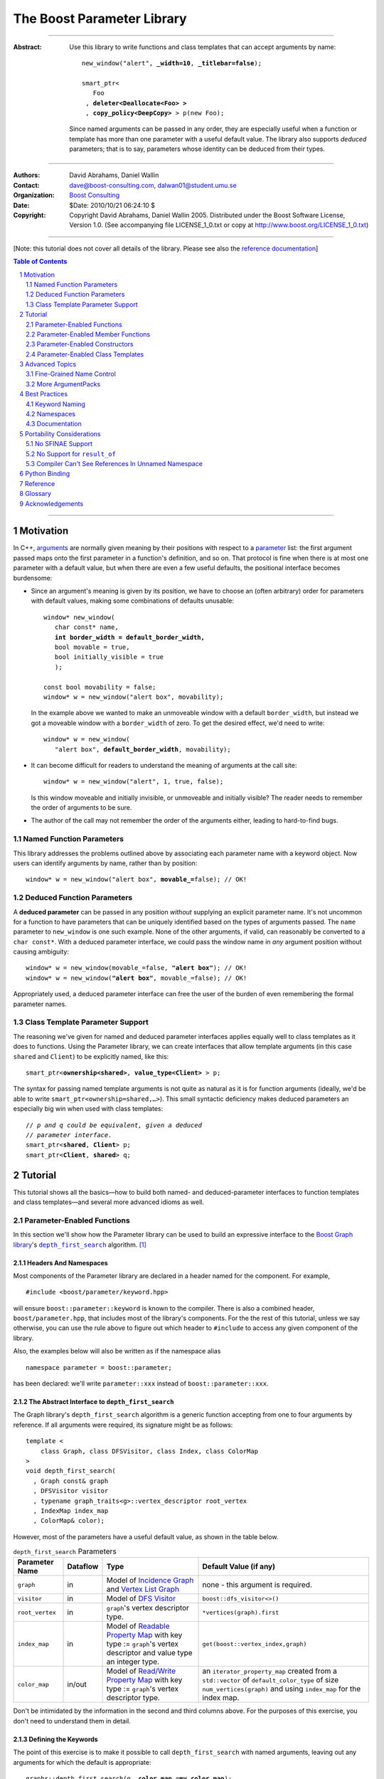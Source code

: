 +++++++++++++++++++++++++++++++++++++++++++++++++
 The Boost Parameter Library 
+++++++++++++++++++++++++++++++++++++++++++++++++

|(logo)|__

.. |(logo)| image:: ../../../../boost.png
   :alt: Boost

__ ../../../../index.htm

-------------------------------------

:Abstract: Use this library to write functions and class templates
  that can accept arguments by name:

  .. parsed-literal::

    new_window("alert", **_width=10**, **_titlebar=false**);

    smart_ptr<
       Foo 
     , **deleter<Deallocate<Foo> >**
     , **copy_policy<DeepCopy>** > p(new Foo);
    
  Since named arguments can be passed in any order, they are
  especially useful when a function or template has more than one
  parameter with a useful default value.  The library also supports
  *deduced* parameters; that is to say, parameters whose identity
  can be deduced from their types.

.. @jam_prefix.append('''
        project test : requirements <include>. <source>/boost//headers ;''')

.. @example.prepend('''
   #include <boost/parameter.hpp>
   
   namespace test
   {
     BOOST_PARAMETER_NAME(title)
     BOOST_PARAMETER_NAME(width)
     BOOST_PARAMETER_NAME(titlebar)
   
     BOOST_PARAMETER_FUNCTION(
        (int), new_window, tag, (required (title,*)(width,*)(titlebar,*)))
     {
        return 0;
     }
     
     BOOST_PARAMETER_TEMPLATE_KEYWORD(deleter)
     BOOST_PARAMETER_TEMPLATE_KEYWORD(copy_policy)

     template <class T> struct Deallocate {};
     struct DeepCopy {};

     namespace parameter = boost::parameter;
     
     struct Foo {};
     template <class T, class A0, class A1>
     struct smart_ptr
     {
         smart_ptr(Foo*);
     };
   }
   using namespace test;
   int x = ''');

.. @test('compile')


-------------------------------------

:Authors:       David Abrahams, Daniel Wallin
:Contact:       dave@boost-consulting.com, dalwan01@student.umu.se
:Organization:  `Boost Consulting`_
:Date:          $Date: 2010/10/21 06:24:10 $

:Copyright:     Copyright David Abrahams, Daniel Wallin 2005. 
                Distributed under the Boost Software License,
                Version 1.0. (See accompanying file LICENSE_1_0.txt
                or copy at http://www.boost.org/LICENSE_1_0.txt)

.. _`Boost Consulting`: http://www.boost-consulting.com

.. _concepts: http://www.boost.org/more/generic_programming.html#concept

-------------------------------------

[Note: this tutorial does not cover all details of the library.  Please see also the `reference documentation`__\ ]

__ reference.html

.. contents:: **Table of Contents**
   :depth: 2

.. role:: concept
   :class: concept

.. role:: vellipsis
   :class: vellipsis

.. section-numbering::

-------------------------------------

============
 Motivation
============

In C++, arguments_ are normally given meaning by their positions
with respect to a parameter_ list: the first argument passed maps
onto the first parameter in a function's definition, and so on.
That protocol is fine when there is at most one parameter with a
default value, but when there are even a few useful defaults, the
positional interface becomes burdensome:

* .. compound::

    Since an argument's meaning is given by its position, we have to
    choose an (often arbitrary) order for parameters with default
    values, making some combinations of defaults unusable:

    .. parsed-literal::

      window* new_window(
         char const* name, 
         **int border_width = default_border_width,**
         bool movable = true,
         bool initially_visible = true
         );

      const bool movability = false;
      window* w = new_window("alert box", movability);

    In the example above we wanted to make an unmoveable window
    with a default ``border_width``, but instead we got a moveable
    window with a ``border_width`` of zero.  To get the desired
    effect, we'd need to write:

    .. parsed-literal::

       window* w = new_window(
          "alert box", **default_border_width**, movability);

* .. compound::

    It can become difficult for readers to understand the meaning of
    arguments at the call site::

      window* w = new_window("alert", 1, true, false);

    Is this window moveable and initially invisible, or unmoveable
    and initially visible?  The reader needs to remember the order
    of arguments to be sure.  

* The author of the call may not remember the order of the
  arguments either, leading to hard-to-find bugs.

.. @ignore(3)

-------------------------
Named Function Parameters
-------------------------

.. compound::

  This library addresses the problems outlined above by associating
  each parameter name with a keyword object.  Now users can identify
  arguments by name, rather than by position:

  .. parsed-literal::

    window* w = new_window("alert box", **movable_=**\ false); // OK!

.. @ignore()

---------------------------
Deduced Function Parameters
---------------------------

.. compound::

  A **deduced parameter** can be passed in any position *without*
  supplying an explicit parameter name.  It's not uncommon for a
  function to have parameters that can be uniquely identified based
  on the types of arguments passed.  The ``name`` parameter to
  ``new_window`` is one such example.  None of the other arguments,
  if valid, can reasonably be converted to a ``char const*``.  With
  a deduced parameter interface, we could pass the window name in
  *any* argument position without causing ambiguity:

  .. parsed-literal::

    window* w = new_window(movable_=false, **"alert box"**); // OK!
    window* w = new_window(**"alert box"**, movable_=false); // OK!

  Appropriately used, a deduced parameter interface can free the
  user of the burden of even remembering the formal parameter
  names.

.. @ignore()

--------------------------------
Class Template Parameter Support
--------------------------------

.. compound::

  The reasoning we've given for named and deduced parameter
  interfaces applies equally well to class templates as it does to
  functions.  Using the Parameter library, we can create interfaces
  that allow template arguments (in this case ``shared`` and
  ``Client``) to be explicitly named, like this:

  .. parsed-literal::

    smart_ptr<**ownership<shared>**, **value_type<Client>** > p;

  The syntax for passing named template arguments is not quite as
  natural as it is for function arguments (ideally, we'd be able to
  write ``smart_ptr<ownership=shared,…>``).  This small syntactic
  deficiency makes deduced parameters an especially big win when
  used with class templates:

  .. parsed-literal::

    // *p and q could be equivalent, given a deduced*
    // *parameter interface.*
    smart_ptr<**shared**, **Client**> p;
    smart_ptr<**Client**, **shared**> q;

.. @ignore(2)

==========
 Tutorial
==========

This tutorial shows all the basics—how to build both named- and deduced-parameter
interfaces to function templates and class templates—and several
more advanced idioms as well.

---------------------------
Parameter-Enabled Functions
---------------------------

In this section we'll show how the Parameter library can be used to
build an expressive interface to the `Boost Graph library`__\ 's
|dfs|_ algorithm. [#old_interface]_ 

.. Revisit this

  After laying some groundwork
  and describing the algorithm's abstract interface, we'll show you
  how to build a basic implementation with keyword support.  Then
  we'll add support for default arguments and we'll gradually refine the
  implementation with syntax improvements.  Finally we'll show how to
  streamline the implementation of named parameter interfaces,
  improve their participation in overload resolution, and optimize
  their runtime efficiency.

__ ../../../graph/index.html

.. _dfs: ../../../graph/doc/depth_first_search.html

.. |dfs| replace:: ``depth_first_search``


Headers And Namespaces
======================

Most components of the Parameter library are declared in a
header named for the component.  For example, ::

  #include <boost/parameter/keyword.hpp>

will ensure ``boost::parameter::keyword`` is known to the
compiler.  There is also a combined header,
``boost/parameter.hpp``, that includes most of the library's
components.  For the the rest of this tutorial, unless we say
otherwise, you can use the rule above to figure out which header
to ``#include`` to access any given component of the library.

.. @example.append('''
   using boost::parameter::keyword;
   ''')

.. @test('compile')

Also, the examples below will also be written as if the
namespace alias ::

  namespace parameter = boost::parameter;

.. @ignore()

has been declared: we'll write ``parameter::xxx`` instead of
``boost::parameter::xxx``.

The Abstract Interface to |dfs|
===============================

The Graph library's |dfs| algorithm is a generic function accepting
from one to four arguments by reference.  If all arguments were
required, its signature might be as follows::

   template <
       class Graph, class DFSVisitor, class Index, class ColorMap
   >
   void depth_first_search(
     , Graph const& graph 
     , DFSVisitor visitor
     , typename graph_traits<g>::vertex_descriptor root_vertex
     , IndexMap index_map
     , ColorMap& color);

.. @ignore()

However, most of the parameters have a useful default value, as
shown in the table below.

.. _`parameter table`: 
.. _`default expressions`: 

.. table:: ``depth_first_search`` Parameters

  +----------------+----------+---------------------------------+----------------------------------+
  | Parameter Name | Dataflow | Type                            | Default Value (if any)           |
  +================+==========+=================================+==================================+
  |``graph``       | in       |Model of |IncidenceGraph|_ and   |none - this argument is required. |
  |                |          ||VertexListGraph|_               |                                  |
  |                |          |                                 |                                  |
  +----------------+----------+---------------------------------+----------------------------------+
  |``visitor``     | in       |Model of |DFSVisitor|_           |``boost::dfs_visitor<>()``        |
  +----------------+----------+---------------------------------+----------------------------------+
  |``root_vertex`` | in       |``graph``'s vertex descriptor    |``*vertices(graph).first``        |
  |                |          |type.                            |                                  |
  +----------------+----------+---------------------------------+----------------------------------+
  |``index_map``   | in       |Model of |ReadablePropertyMap|_  |``get(boost::vertex_index,graph)``|
  |                |          |with key type := ``graph``'s     |                                  |
  |                |          |vertex descriptor and value type |                                  |
  |                |          |an integer type.                 |                                  |
  +----------------+----------+---------------------------------+----------------------------------+
  |``color_map``   | in/out   |Model of |ReadWritePropertyMap|_ |an ``iterator_property_map``      |
  |                |          |with key type := ``graph``'s     |created from a ``std::vector`` of |
  |                |          |vertex descriptor type.          |``default_color_type`` of size    |
  |                |          |                                 |``num_vertices(graph)`` and using |
  |                |          |                                 |``index_map`` for the index map.  |
  +----------------+----------+---------------------------------+----------------------------------+

.. |IncidenceGraph| replace:: :concept:`Incidence Graph`
.. |VertexListGraph| replace:: :concept:`Vertex List Graph`
.. |DFSVisitor| replace:: :concept:`DFS Visitor`
.. |ReadablePropertyMap| replace:: :concept:`Readable Property Map`
.. |ReadWritePropertyMap| replace:: :concept:`Read/Write Property Map`

.. _`IncidenceGraph`: ../../../graph/doc/IncidenceGraph.html
.. _`VertexListGraph`: ../../../graph/doc/VertexListGraph.html
.. _`DFSVisitor`: ../../../graph/doc/DFSVisitor.html
.. _`ReadWritePropertyMap`: ../../../property_map/doc/ReadWritePropertyMap.html
.. _`ReadablePropertyMap`: ../../../property_map/doc/ReadablePropertyMap.html

Don't be intimidated by the information in the second and third
columns above.  For the purposes of this exercise, you don't need
to understand them in detail.

Defining the Keywords
=====================

The point of this exercise is to make it possible to call
``depth_first_search`` with named arguments, leaving out any
arguments for which the default is appropriate:

.. parsed-literal::

  graphs::depth_first_search(g, **color_map_=my_color_map**);

.. @ignore()

To make that syntax legal, there needs to be an object called
“\ ``color_map_``\ ” whose assignment operator can accept a
``my_color_map`` argument.  In this step we'll create one such
**keyword object** for each parameter.  Each keyword object will be
identified by a unique **keyword tag type**.  

.. Revisit this

  We're going to define our interface in namespace ``graphs``.  Since
  users need access to the keyword objects, but not the tag types,
  we'll define the keyword objects so they're accessible through
  ``graphs``, and we'll hide the tag types away in a nested
  namespace, ``graphs::tag``.  The library provides a convenient
  macro for that purpose.

We're going to define our interface in namespace ``graphs``.  The
library provides a convenient macro for defining keyword objects::

  #include <boost/parameter/name.hpp>

  namespace graphs
  {
    BOOST_PARAMETER_NAME(graph)    // Note: no semicolon
    BOOST_PARAMETER_NAME(visitor)
    BOOST_PARAMETER_NAME(root_vertex)
    BOOST_PARAMETER_NAME(index_map)
    BOOST_PARAMETER_NAME(color_map)
  }

.. @test('compile')

The declaration of the ``graph`` keyword you see here is
equivalent to::

  namespace graphs 
  {
    namespace tag { struct graph; } // keyword tag type

    namespace // unnamed
    {
      // A reference to the keyword object
      boost::parameter::keyword<tag::graph>& _graph
      = boost::parameter::keyword<tag::graph>::get();
    }
  }

.. @example.prepend('#include <boost/parameter/keyword.hpp>')
.. @test('compile')

It defines a *keyword tag type* named ``tag::graph`` and a *keyword
object* reference named ``_graph``.

This “fancy dance” involving an unnamed namespace and references
is all done to avoid violating the One Definition Rule (ODR)
[#odr]_ when the named parameter interface is used by function
templates that are instantiated in multiple translation
units (MSVC6.x users see `this note`__).

__ `Compiler Can't See References In Unnamed Namespace`_

Writing the Function
====================

Now that we have our keywords defined, the function template
definition follows a simple pattern using the
``BOOST_PARAMETER_FUNCTION`` macro::

  #include <boost/parameter/preprocessor.hpp>

  namespace graphs
  {
    BOOST_PARAMETER_FUNCTION(
        (void),                // 1. parenthesized return type
        depth_first_search,    // 2. name of the function template

        tag,                   // 3. namespace of tag types

        (required (graph, *) ) // 4. one required parameter, and

        (optional              //    four optional parameters, with defaults
          (visitor,           *, boost::dfs_visitor<>()) 
          (root_vertex,       *, *vertices(graph).first) 
          (index_map,         *, get(boost::vertex_index,graph)) 
          (in_out(color_map), *, 
            default_color_map(num_vertices(graph), index_map) ) 
        )
    )
    {
        // ... body of function goes here...
        // use graph, visitor, index_map, and color_map
    }
  }

.. @example.prepend('''
   #include <boost/parameter/name.hpp>

   BOOST_PARAMETER_NAME(graph)
   BOOST_PARAMETER_NAME(visitor)
   BOOST_PARAMETER_NAME(root_vertex)
   BOOST_PARAMETER_NAME(index_map)
   BOOST_PARAMETER_NAME(color_map)

   namespace boost {

   template <class T = int>
   struct dfs_visitor
   {};

   int vertex_index = 0;

   }''')

.. @test('compile')

The arguments to ``BOOST_PARAMETER_FUNCTION`` are:

1. The return type of the resulting function template.  Parentheses
   around the return type prevent any commas it might contain from
   confusing the preprocessor, and are always required.

2. The name of the resulting function template.

3. The name of a namespace where we can find tag types whose names
   match the function's parameter names.

4. The function signature.  

Function Signatures
===================

Function signatures are described as one or two adjacent
parenthesized terms (a Boost.Preprocessor_ sequence_) describing
the function's parameters in the order in which they'd be expected
if passed positionally.  Any required parameters must come first,
but the ``(required … )`` clause can be omitted when all the
parameters are optional.

.. _Boost.Preprocessor: ../../../preprocessor/index.html

Required Parameters
-------------------

.. compound::

  Required parameters are given first—nested in a ``(required … )``
  clause—as a series of two-element tuples describing each parameter
  name and any requirements on the argument type.  In this case there
  is only a single required parameter, so there's just a single
  tuple:

  .. parsed-literal::

     (required **(graph, \*)** )

  Since ``depth_first_search`` doesn't require any particular type
  for its ``graph`` parameter, we use an asterix to indicate that
  any type is allowed.  Required parameters must always precede any
  optional parameters in a signature, but if there are *no*
  required parameters, the ``(required … )`` clause can be omitted
  entirely.

.. @example.prepend('''
   #include <boost/parameter.hpp>

   BOOST_PARAMETER_NAME(graph)

   BOOST_PARAMETER_FUNCTION((void), f, tag,
   ''')

.. @example.append(') {}')
.. @test('compile')

Optional Parameters
-------------------

.. compound::

  Optional parameters—nested in an ``(optional … )`` clause—are given
  as a series of adjacent *three*\ -element tuples describing the
  parameter name, any requirements on the argument type, *and* and an
  expression representing the parameter's default value:

  .. parsed-literal::

    (optional **\
        (visitor,           \*, boost::dfs_visitor<>()) 
        (root_vertex,       \*, \*vertices(graph).first) 
        (index_map,         \*, get(boost::vertex_index,graph)) 
        (in_out(color_map), \*, 
          default_color_map(num_vertices(graph), index_map) )**
    )

.. @example.prepend('''
   #include <boost/parameter.hpp>

   namespace boost
   {
     int vertex_index = 0;

     template <class T = int>
     struct dfs_visitor
     {};
   }

   BOOST_PARAMETER_NAME(graph)
   BOOST_PARAMETER_NAME(visitor)
   BOOST_PARAMETER_NAME(root_vertex)
   BOOST_PARAMETER_NAME(index_map)
   BOOST_PARAMETER_NAME(color_map)

   BOOST_PARAMETER_FUNCTION((void), f, tag,
     (required (graph, *))
   ''')

.. @example.append(') {}')
.. @test('compile')

Handling “Out” Parameters
-------------------------

.. compound::

  Within the function body, a parameter name such as ``visitor`` is
  a *C++ reference*, bound either to an actual argument passed by
  the caller or to the result of evaluating a default expression.
  In most cases, parameter types are of the form ``T const&`` for
  some ``T``.  Parameters whose values are expected to be modified,
  however, must be passed by reference to *non*\ -``const``.  To
  indicate that ``color_map`` is both read and written, we wrap
  its name in ``in_out(…)``:

  .. parsed-literal::

    (optional
        (visitor,            \*, boost::dfs_visitor<>()) 
        (root_vertex,        \*, \*vertices(graph).first) 
        (index_map,          \*, get(boost::vertex_index,graph)) 
        (**in_out(color_map)**, \*, 
          default_color_map(num_vertices(graph), index_map) )
    )

.. @example.prepend('''
   #include <boost/parameter.hpp>

   namespace boost
   {
     int vertex_index = 0;

     template <class T = int>
     struct dfs_visitor
     {};
   }

   BOOST_PARAMETER_NAME(graph)

   BOOST_PARAMETER_NAME(visitor)
   BOOST_PARAMETER_NAME(root_vertex)
   BOOST_PARAMETER_NAME(index_map)
   BOOST_PARAMETER_NAME(color_map)

   BOOST_PARAMETER_FUNCTION((void), f, tag,
     (required (graph, *))
   ''')

.. @example.append(') {}')
.. @test('compile')

If ``color_map`` were strictly going to be modified but not examined,
we could have written ``out(color_map)``.  There is no functional
difference between ``out`` and ``in_out``; the library provides
both so you can make your interfaces more self-documenting.

Positional Arguments
--------------------

When arguments are passed positionally (without the use of
keywords), they will be mapped onto parameters in the order the
parameters are given in the signature, so for example in this
call ::

  graphs::depth_first_search(x, y);

.. @ignore()

``x`` will always be interpreted as a graph and ``y`` will always
be interpreted as a visitor.

.. _sequence: http://boost-consulting.com/mplbook/preprocessor.html#sequences

Default Expression Evaluation
-----------------------------

.. compound::

  Note that in our example, the value of the graph parameter is
  used in the default expressions for ``root_vertex``,
  ``index_map`` and ``color_map``.  

  .. parsed-literal::

        (required (**graph**, \*) )
        (optional
          (visitor,           \*, boost::dfs_visitor<>()) 
          (root_vertex,       \*, \*vertices(**graph**).first) 
          (index_map,         \*, get(boost::vertex_index,\ **graph**)) 
          (in_out(color_map), \*, 
            default_color_map(num_vertices(**graph**), index_map) ) 
        )

  .. @ignore()

  A default expression is evaluated in the context of all preceding
  parameters, so you can use any of their values by name.

.. compound::

  A default expression is never evaluated—or even instantiated—if
  an actual argument is passed for that parameter.  We can actually
  demonstrate that with our code so far by replacing the body of
  ``depth_first_search`` with something that prints the arguments:

  .. parsed-literal::

    #include <boost/graph/depth_first_search.hpp> // for dfs_visitor

    BOOST_PARAMETER_FUNCTION(
        (void), depth_first_search, tag
        *…signature goes here…*
    )
    {
       std::cout << "graph=" << graph << std::endl;
       std::cout << "visitor=" << visitor << std::endl;
       std::cout << "root_vertex=" << root_vertex << std::endl;
       std::cout << "index_map=" << index_map << std::endl;
       std::cout << "color_map=" << color_map << std::endl;
    }

    int main()
    {
        depth_first_search(1, 2, 3, 4, 5);

        depth_first_search(
            "1", '2', _color_map = '5',
            _index_map = "4", _root_vertex = "3");
    }

  Despite the fact that default expressions such as
  ``vertices(graph).first`` are ill-formed for the given ``graph``
  arguments, both calls will compile, and each one will print
  exactly the same thing.

.. @example.prepend('''
   #include <boost/parameter.hpp>
   #include <iostream>

   BOOST_PARAMETER_NAME(graph)
   BOOST_PARAMETER_NAME(visitor)
   BOOST_PARAMETER_NAME(root_vertex)
   BOOST_PARAMETER_NAME(index_map)
   BOOST_PARAMETER_NAME(color_map)''')

.. @example.replace_emphasis('''
   , (required 
       (graph, *)
       (visitor, *)
       (root_vertex, *)
       (index_map, *)
       (color_map, *)
     )
   ''')
.. @test('compile')

Signature Matching and Overloading
----------------------------------

In fact, the function signature is so general that any call to
``depth_first_search`` with fewer than five arguments will match
our function, provided we pass *something* for the required
``graph`` parameter.  That might not seem to be a problem at first;
after all, if the arguments don't match the requirements imposed by
the implementation of ``depth_first_search``, a compilation error
will occur later, when its body is instantiated.

There are at least three problems with very general function
signatures.  

1. By the time our ``depth_first_search`` is instantiated, it has
   been selected as the best matching overload.  Some other
   ``depth_first_search`` overload might've worked had it been
   chosen instead.  By the time we see a compilation error, there's
   no chance to change that decision.

2. Even if there are no overloads, error messages generated at
   instantiation time usually expose users to confusing
   implementation details.  For example, users might see references
   to names generated by ``BOOST_PARAMETER_FUNCTION`` such as
   ``graphs::detail::depth_first_search_with_named_params`` (or
   worse—think of the kinds of errors you get from your STL
   implementation when you make a mistake). [#ConceptCpp]_

3. The problems with exposing such permissive function template
   signatures have been the subject of much discussion, especially
   in the presence of `unqualified calls`__.  If all we want is to
   avoid unintentional argument-dependent lookup (ADL), we can
   isolate ``depth_first_search`` in a namespace containing no
   types [#using]_, but suppose we *want* it to found via ADL?

__ http://anubis.dkuug.dk/jtc1/sc22/wg21/docs/lwg-defects.html#225

It's usually a good idea to prevent functions from being considered
for overload resolution when the passed argument types aren't
appropriate.  The library already does this when the required
``graph`` parameter is not supplied, but we're not likely to see a
depth first search that doesn't take a graph to operate on.
Suppose, instead, that we found a different depth first search
algorithm that could work on graphs that don't model
|IncidenceGraph|_?  If we just added a simple overload,
it would be ambiguous::

  // new overload
  BOOST_PARAMETER_FUNCTION(
      (void), depth_first_search, (tag), (required (graph,*))( … ))
  {
      // new algorithm implementation
  }

  …

  // ambiguous!
  depth_first_search(boost::adjacency_list<>(), 2, "hello");

.. @ignore()

Adding Type Requirements
........................

We really don't want the compiler to consider the original version
of ``depth_first_search`` because the ``root_vertex`` argument,
``"hello"``, doesn't meet the requirement__ that it match the
``graph`` parameter's vertex descriptor type.  Instead, this call
should just invoke our new overload.  To take the original
``depth_first_search`` overload out of contention, we need to tell
the library about this requirement by replacing the ``*`` element
of the signature with the required type, in parentheses:

__ `parameter table`_

.. parsed-literal::

  (root_vertex,       
       **(typename boost::graph_traits<graph_type>::vertex_descriptor)**,
       \*vertices(graph).first) 

.. @ignore()

Now the original ``depth_first_search`` will only be called when
the ``root_vertex`` argument can be converted to the graph's vertex
descriptor type, and our example that *was* ambiguous will smoothly
call the new overload.

.. Note:: The *type* of the ``graph`` argument is available in the
   signature—and in the function body—as ``graph_type``.  In
   general, to access the type of any parameter *foo*, write *foo*\
   ``_type``.


Predicate Requirements
......................

The requirements on other arguments are a bit more interesting than
those on ``root_vertex``; they can't be described in terms of simple
type matching.  Instead, they must be described in terms of `MPL
Metafunctions`__.  There's no space to give a complete description
of metafunctions or of graph library details here, but we'll show
you the complete signature with maximal checking, just to give you
a feel for how it's done.  Each predicate metafunction is enclosed
in parentheses *and preceded by an asterix*, as follows:

.. parsed-literal::

    BOOST_PARAMETER_FUNCTION(
        (void), depth_first_search, graphs

      , (required 
          (graph 
           , **\ \*(boost::mpl::and_<
                   boost::is_convertible<
                       boost::graph_traits<_>::traversal_category
                     , boost::incidence_graph_tag
                   >
                 , boost::is_convertible<
                       boost::graph_traits<_>::traversal_category
                     , boost::vertex_list_graph_tag
                   >
               >)** ))

        (optional
          (visitor, \*, boost::dfs_visitor<>()) // not checkable

          (root_vertex
            , (typename boost::graph_traits<graphs::graph::_>::vertex_descriptor)
            , \*vertices(graph).first)
 
          (index_map
            , **\ \*(boost::mpl::and_<
                  boost::is_integral<
                      boost::property_traits<_>::value_type
                  >
                , boost::is_same<
                      typename boost::graph_traits<graphs::graph::_>::vertex_descriptor
                    , boost::property_traits<_>::key_type
                  >
              >)**
            , get(boost::vertex_index,graph))
 
          (in_out(color_map)
            , **\ \*(boost::is_same<
                  typename boost::graph_traits<graphs::graph::_>::vertex_descriptor
                , boost::property_traits<_>::key_type
              >)**
           , default_color_map(num_vertices(graph), index_map) ) 
        )
    )

.. @example.prepend('''
   #include <boost/parameter.hpp>

   BOOST_PARAMETER_NAME((_graph, graphs) graph) 
   BOOST_PARAMETER_NAME((_visitor, graphs) visitor) 
   BOOST_PARAMETER_NAME((_root_vertex, graphs) root_vertex) 
   BOOST_PARAMETER_NAME((_index_map, graphs) index_map) 
   BOOST_PARAMETER_NAME((_color_map, graphs) color_map)

   using boost::mpl::_;

   namespace boost
   {
     struct incidence_graph_tag {};
     struct vertex_list_graph_tag {};

     int vertex_index = 0;

     template <class T>
     struct graph_traits
     {
         typedef int traversal_category;
         typedef int vertex_descriptor;
     };

     template <class T>
     struct property_traits
     {
         typedef int value_type;
         typedef int key_type;
     };

     template <class T = int>
     struct dfs_visitor 
     {};
   }''')

.. @example.append('''
   {}''')

.. @test('compile')

__ ../../../mpl/doc/refmanual/metafunction.html

We acknowledge that this signature is pretty hairy looking.
Fortunately, it usually isn't necessary to so completely encode the
type requirements on arguments to generic functions.  However, it
is usally worth the effort to do so: your code will be more
self-documenting and will often provide a better user experience.
You'll also have an easier transition to an upcoming C++ standard
with `language support for concepts`__.

__ `ConceptC++`_

Deduced Parameters
------------------

To illustrate deduced parameter support we'll have to leave behind
our example from the Graph library.  Instead, consider the example
of the |def|_ function from Boost.Python_.  Its signature is
roughly as follows::

  template <
    class Function, Class KeywordExpression, class CallPolicies
  >
  void def(
      // Required parameters
      char const* name, Function func

      // Optional, deduced parameters
    , char const* docstring = ""
    , KeywordExpression keywords = no_keywords()
    , CallPolicies policies = default_call_policies()
  );

.. @ignore()

Try not to be too distracted by the use of the term “keywords” in
this example: although it means something analogous in Boost.Python
to what it means in the Parameter library, for the purposes of this
exercise you can think of it as being completely different.

When calling ``def``, only two arguments are required.  The
association between any additional arguments and their parameters
can be determined by the types of the arguments actually passed, so
the caller is neither required to remember argument positions or
explicitly specify parameter names for those arguments.  To
generate this interface using ``BOOST_PARAMETER_FUNCTION``, we need
only enclose the deduced parameters in a ``(deduced …)`` clause, as
follows: 

.. parsed-literal::

  namespace mpl = boost::mpl;

  BOOST_PARAMETER_FUNCTION(
      (void), def, tag,

      (required (name,(char const\*)) (func,\*) )   // nondeduced

      **(deduced** 
        (optional 
          (docstring, (char const\*), "")

          (keywords
             , \*(is_keyword_expression<mpl::_>) // see [#is_keyword_expression]_
             , no_keywords())

          (policies
             , \*(mpl::not_<
                   mpl::or_<
                       boost::is_convertible<mpl::_, char const\*>
                     , is_keyword_expression<mpl::_> // see [#is_keyword_expression]_
                   >
               >)
             , default_call_policies()
           )
         )
       **)**
   )
   {
      *…*
   }

.. @example.replace_emphasis('')

.. @example.prepend('''
   #include <boost/parameter.hpp>

   BOOST_PARAMETER_NAME(name)
   BOOST_PARAMETER_NAME(func)
   BOOST_PARAMETER_NAME(docstring)
   BOOST_PARAMETER_NAME(keywords)
   BOOST_PARAMETER_NAME(policies)

   struct default_call_policies
   {};

   struct no_keywords
   {};

   struct keywords
   {};

   template <class T>
   struct is_keyword_expression
     : boost::mpl::false_
   {};

   template <>
   struct is_keyword_expression<keywords>
     : boost::mpl::true_
   {};

   default_call_policies some_policies;

   void f()
   {}

   ''')

.. Admonition:: Syntax Note

  A ``(deduced …)`` clause always contains a ``(required …)``
  and/or an ``(optional …)`` subclause, and must follow any
  ``(required …)`` or ``(optional …)`` clauses indicating
  nondeduced parameters at the outer level.

With the declaration above, the following two calls are equivalent:

.. parsed-literal::

  def("f", &f, **some_policies**, **"Documentation for f"**);
  def("f", &f, **"Documentation for f"**, **some_policies**);

.. @example.prepend('''
   int main()
   {''')

If the user wants to pass a ``policies`` argument that was also,
for some reason, convertible to ``char const*``, she can always
specify the parameter name explicitly, as follows:

.. parsed-literal::

  def(
      "f", &f
     , **_policies = some_policies**, "Documentation for f");

.. @example.append('}')
.. @test('compile', howmany='all')

.. _Boost.Python: ../../../python/doc/index.html
.. |def| replace:: ``def``
.. _def: ../../../python/doc/v2/def.html

----------------------------------
Parameter-Enabled Member Functions
----------------------------------


The ``BOOST_PARAMETER_MEMBER_FUNCTION`` and
``BOOST_PARAMETER_CONST_MEMBER_FUNCTION`` macros accept exactly the
same arguments as ``BOOST_PARAMETER_FUNCTION``, but are designed to
be used within the body of a class::

  BOOST_PARAMETER_NAME(arg1)
  BOOST_PARAMETER_NAME(arg2)

  struct callable2
  {
      BOOST_PARAMETER_CONST_MEMBER_FUNCTION(
          (void), operator(), tag, (required (arg1,(int))(arg2,(int))))
      {
          std::cout << arg1 << ", " << arg2 << std::endl;
      }
  };

.. @example.prepend('''
   #include <boost/parameter.hpp>
   #include <iostream>''')

.. @test('compile')

These macros don't directly allow a function's interface to be
separated from its implementation, but you can always forward
arguments on to a separate implementation function::

  struct callable2
  {
      BOOST_PARAMETER_CONST_MEMBER_FUNCTION(
          (void), operator(), tag, (required (arg1,(int))(arg2,(int))))
      {
          call_impl(arg1,arg2);
      }
   private:
      void call_impl(int, int); // implemented elsewhere.
  };

.. @example.prepend('''
   #include <boost/parameter.hpp>

   BOOST_PARAMETER_NAME(arg1)
   BOOST_PARAMETER_NAME(arg2)''')

.. @test('compile')

------------------------------
Parameter-Enabled Constructors
------------------------------

The lack of a “delegating constructor”
feature in C++
(http://www.open-std.org/jtc1/sc22/wg21/docs/papers/2006/n1986.pdf)
limits somewhat the quality of interface this library can provide
for defining parameter-enabled constructors.  The usual workaround
for a lack of constructor delegation applies: one must factor the
common logic into a base class.  

Let's build a parameter-enabled constructor that simply prints its
arguments.  The first step is to write a base class whose
constructor accepts a single argument known as an |ArgumentPack|_:
a bundle of references to the actual arguments, tagged with their
keywords.  The values of the actual arguments are extracted from
the |ArgumentPack| by *indexing* it with keyword objects::

  BOOST_PARAMETER_NAME(name)
  BOOST_PARAMETER_NAME(index)

  struct myclass_impl
  {
      template <class ArgumentPack>
      myclass_impl(ArgumentPack const& args)
      {
          std::cout << "name = " << args[_name] 
                    << "; index = " << args[_index | 42] 
                    << std::endl;
      }
  };

.. @example.prepend('''
   #include <boost/parameter.hpp>
   #include <iostream>''')

Note that the bitwise or (“\ ``|``\ ”) operator has a special
meaning when applied to keyword objects that are passed to an
|ArgumentPack|\ 's indexing operator: it is used to indicate a
default value.  In this case if there is no ``index`` parameter in
the |ArgumentPack|, ``42`` will be used instead.

Now we are ready to write the parameter-enabled constructor
interface::

  struct myclass : myclass_impl
  {
      BOOST_PARAMETER_CONSTRUCTOR(
          myclass, (myclass_impl), tag
        , (required (name,*)) (optional (index,*))) // no semicolon
  };

Since we have supplied a default value for ``index`` but not for
``name``, only ``name`` is required.  We can exercise our new
interface as follows::

  myclass x("bob", 3);                     // positional
  myclass y(_index = 12, _name = "sally"); // named
  myclass z("june");                       // positional/defaulted

.. @example.wrap('int main() {', '}')
.. @test('run', howmany='all')

For more on |ArgumentPack| manipulation, see the `Advanced Topics`_
section.

---------------------------------
Parameter-Enabled Class Templates
---------------------------------

In this section we'll use Boost.Parameter to build Boost.Python_\
's `class_`_ template, whose “signature” is:

.. parsed-literal::

  template class<
      ValueType, BaseList = bases<>
    , HeldType = ValueType, Copyable = void
  >
  class class\_;

.. @ignore()

Only the first argument, ``ValueType``, is required.

.. _class_: http://www.boost.org/libs/python/doc/v2/class.html#class_-spec

Named Template Parameters
=========================

First, we'll build an interface that allows users to pass arguments
positionally or by name:

.. parsed-literal::

  struct B { virtual ~B() = 0; };
  struct D : B { ~D(); };

  class_<
       **class_type<B>**, **copyable<boost::noncopyable>** 
  > …;

  class_<
      **D**, **held_type<std::auto_ptr<D> >**, **base_list<bases<B> >**
  > …;

.. @ignore()

Template Keywords
-----------------

The first step is to define keywords for each template parameter::

  namespace boost { namespace python {

  BOOST_PARAMETER_TEMPLATE_KEYWORD(class_type)
  BOOST_PARAMETER_TEMPLATE_KEYWORD(base_list)
  BOOST_PARAMETER_TEMPLATE_KEYWORD(held_type)
  BOOST_PARAMETER_TEMPLATE_KEYWORD(copyable)

  }}

.. @example.prepend('#include <boost/parameter.hpp>')
.. @test('compile')

The declaration of the ``class_type`` keyword you see here is
equivalent to::

  namespace boost { namespace python {

  namespace tag { struct class_type; } // keyword tag type
  template <class T>
  struct class_type
    : parameter::template_keyword<tag::class_type,T>
  {};

  }}

.. @example.prepend('#include <boost/parameter.hpp>')
.. @test('compile')

It defines a keyword tag type named ``tag::class_type`` and a
*parameter passing template* named ``class_type``.

Class Template Skeleton
-----------------------

The next step is to define the skeleton of our class template,
which has three optional parameters.  Because the user may pass
arguments in any order, we don't know the actual identities of
these parameters, so it would be premature to use descriptive names
or write out the actual default values for any of them.  Instead,
we'll give them generic names and use the special type
``boost::parameter::void_`` as a default:

.. parsed-literal::

  namespace boost { namespace python {

  template <
      class A0
    , class A1 = parameter::void\_
    , class A2 = parameter::void\_
    , class A3 = parameter::void\_
  >
  struct class\_
  {
      *…*
  };

  }}

.. @example.prepend('#include <boost/parameter.hpp>')
.. @example.replace_emphasis('')
.. @test('compile')

Class Template Signatures
-------------------------

Next, we need to build a type, known as a |ParameterSpec|_,
describing the “signature” of ``boost::python::class_``.  A
|ParameterSpec|_ enumerates the required and optional parameters in
their positional order, along with any type requirements (note that
it does *not* specify defaults -- those will be dealt with
separately)::

  namespace boost { namespace python {

  using boost::mpl::_;

  typedef parameter::parameters<
      required<tag::class_type, is_class<_> >
    , optional<tag::base_list, mpl::is_sequence<_> >
    , optional<tag::held_type>
    , optional<tag::copyable>
  > class_signature;

  }}

.. @example.prepend('''
   #include <boost/parameter.hpp>
   #include <boost/mpl/is_sequence.hpp>
   #include <boost/noncopyable.hpp>
   #include <memory>

   using namespace boost::parameter;

   namespace boost { namespace python {

   BOOST_PARAMETER_TEMPLATE_KEYWORD(class_type)
   BOOST_PARAMETER_TEMPLATE_KEYWORD(base_list)
   BOOST_PARAMETER_TEMPLATE_KEYWORD(held_type)
   BOOST_PARAMETER_TEMPLATE_KEYWORD(copyable)

   template <class B = int>
   struct bases
   {};

   }}''')

.. |ParameterSpec| replace:: :concept:`ParameterSpec`

.. _ParameterSpec: reference.html#parameterspec

.. _binding_intro:

Argument Packs and Parameter Extraction
---------------------------------------

Next, within the body of ``class_`` , we use the |ParameterSpec|\
's nested ``::bind< … >`` template to bundle the actual arguments
into an |ArgumentPack|_ type, and then use the library's ``binding<
… >`` metafunction to extract “logical parameters”.  Note that
defaults are specified by supplying an optional third argument to
``binding< … >``::

  namespace boost { namespace python {

  template <
      class A0
    , class A1 = parameter::void_
    , class A2 = parameter::void_
    , class A3 = parameter::void_
  >
  struct class_
  {
      // Create ArgumentPack
      typedef typename 
        class_signature::bind<A0,A1,A2,A3>::type 
      args;

      // Extract first logical parameter.
      typedef typename parameter::binding<
        args, tag::class_type>::type class_type;
      
      typedef typename parameter::binding<
        args, tag::base_list, bases<> >::type base_list;
      
      typedef typename parameter::binding<
        args, tag::held_type, class_type>::type held_type;
      
      typedef typename parameter::binding<
        args, tag::copyable, void>::type copyable;
  };

  }}

.. |ArgumentPack| replace:: :concept:`ArgumentPack`
.. _ArgumentPack: reference.html#argumentpack

Exercising the Code So Far
==========================

.. compound::

  Revisiting our original examples, ::

    typedef boost::python::class_<
        class_type<B>, copyable<boost::noncopyable> 
    > c1;

    typedef boost::python::class_<
        D, held_type<std::auto_ptr<D> >, base_list<bases<B> > 
    > c2;

  .. @example.prepend('''
     using boost::python::class_type;
     using boost::python::copyable;
     using boost::python::held_type;
     using boost::python::base_list;
     using boost::python::bases;

     struct B {};
     struct D {};''')

  we can now examine the intended parameters::

    BOOST_MPL_ASSERT((boost::is_same<c1::class_type, B>));
    BOOST_MPL_ASSERT((boost::is_same<c1::base_list, bases<> >));
    BOOST_MPL_ASSERT((boost::is_same<c1::held_type, B>));
    BOOST_MPL_ASSERT((
         boost::is_same<c1::copyable, boost::noncopyable>
    ));

    BOOST_MPL_ASSERT((boost::is_same<c2::class_type, D>));
    BOOST_MPL_ASSERT((boost::is_same<c2::base_list, bases<B> >));
    BOOST_MPL_ASSERT((
        boost::is_same<c2::held_type, std::auto_ptr<D> >
    ));
    BOOST_MPL_ASSERT((boost::is_same<c2::copyable, void>));

.. @test('compile', howmany='all')

Deduced Template Parameters
===========================

To apply a deduced parameter interface here, we need only make the
type requirements a bit tighter so the ``held_type`` and
``copyable`` parameters can be crisply distinguished from the
others.  Boost.Python_ does this by requiring that ``base_list`` be
a specialization of its ``bases< … >`` template (as opposed to
being any old MPL sequence) and by requiring that ``copyable``, if
explicitly supplied, be ``boost::noncopyable``.  One easy way of
identifying specializations of ``bases< … >`` is to derive them all
from the same class, as an implementation detail:

.. parsed-literal::

  namespace boost { namespace python {

  namespace detail { struct bases_base {}; }

  template <class A0 = void, class A1 = void, class A2 = void *…* >
  struct bases **: detail::bases_base**
  {};

  }}  

.. @example.replace_emphasis('')
.. @example.prepend('''
   #include <boost/parameter.hpp>
   #include <boost/mpl/is_sequence.hpp>
   #include <boost/noncopyable.hpp>
   #include <memory>

   using namespace boost::parameter;
   using boost::mpl::_;

   namespace boost { namespace python {

   BOOST_PARAMETER_TEMPLATE_KEYWORD(class_type)
   BOOST_PARAMETER_TEMPLATE_KEYWORD(base_list)
   BOOST_PARAMETER_TEMPLATE_KEYWORD(held_type)
   BOOST_PARAMETER_TEMPLATE_KEYWORD(copyable)

   }}''')

Now we can rewrite our signature to make all three optional
parameters deducible::

  typedef parameter::parameters<
      required<tag::class_type, is_class<_> >

    , optional<
          deduced<tag::base_list>
        , is_base_and_derived<detail::bases_base,_>
      >

    , optional<
          deduced<tag::held_type>
        , mpl::not_<
              mpl::or_<
                  is_base_and_derived<detail::bases_base,_>
                , is_same<noncopyable,_>
              >
          >
      >

    , optional<deduced<tag::copyable>, is_same<noncopyable,_> >

  > class_signature;

.. @example.prepend('''
   namespace boost { namespace python {''')

.. @example.append('''
   template <
       class A0
     , class A1 = parameter::void_
     , class A2 = parameter::void_
     , class A3 = parameter::void_
   >
   struct class_
   {
       // Create ArgumentPack
       typedef typename 
         class_signature::bind<A0,A1,A2,A3>::type 
       args;
 
       // Extract first logical parameter.
       typedef typename parameter::binding<
         args, tag::class_type>::type class_type;
      
       typedef typename parameter::binding<
         args, tag::base_list, bases<> >::type base_list;
      
       typedef typename parameter::binding<
         args, tag::held_type, class_type>::type held_type;
      
       typedef typename parameter::binding<
         args, tag::copyable, void>::type copyable;
   };

   }}''')

It may seem like we've added a great deal of complexity, but the
benefits to our users are greater.  Our original examples can now
be written without explicit parameter names:

.. parsed-literal::

  typedef boost::python::class_<**B**, **boost::noncopyable**> c1;

  typedef boost::python::class_<**D**, **std::auto_ptr<D>**, **bases<B>** > c2;

.. @example.prepend('''
   struct B {};
   struct D {};

   using boost::python::bases;''')

.. @example.append('''
   BOOST_MPL_ASSERT((boost::is_same<c1::class_type, B>));
   BOOST_MPL_ASSERT((boost::is_same<c1::base_list, bases<> >));
   BOOST_MPL_ASSERT((boost::is_same<c1::held_type, B>));
   BOOST_MPL_ASSERT((
        boost::is_same<c1::copyable, boost::noncopyable>
   ));

   BOOST_MPL_ASSERT((boost::is_same<c2::class_type, D>));
   BOOST_MPL_ASSERT((boost::is_same<c2::base_list, bases<B> >));
   BOOST_MPL_ASSERT((
       boost::is_same<c2::held_type, std::auto_ptr<D> >
   ));
   BOOST_MPL_ASSERT((boost::is_same<c2::copyable, void>));''')

.. @test('compile', howmany='all')

===============
Advanced Topics
===============

At this point, you should have a good grasp of the basics.  In this
section we'll cover some more esoteric uses of the library.

-------------------------
Fine-Grained Name Control
-------------------------

If you don't like the leading-underscore naming convention used
to refer to keyword objects, or you need the name ``tag`` for
something other than the keyword type namespace, there's another
way to use ``BOOST_PARAMETER_NAME``:

.. parsed-literal::

   BOOST_PARAMETER_NAME(\ **(**\ *object-name*\ **,** *tag-namespace*\ **)** *parameter-name*\ )

.. @ignore()

Here is a usage example:

.. parsed-literal::

  BOOST_PARAMETER_NAME((**pass_foo**, **keywords**) **foo**)

  BOOST_PARAMETER_FUNCTION(
    (int), f, 
    **keywords**, (required (**foo**, \*)))
  {
      return **foo** + 1;
  }

  int x = f(**pass_foo** = 41);

.. @example.prepend('#include <boost/parameter.hpp>')
.. @example.append('''
   int main()
   {}''')
.. @test('run')

Before you use this more verbose form, however, please read the
section on `best practices for keyword object naming`__.

__ `Keyword Naming`_

-----------------------
More |ArgumentPack|\ s
-----------------------

We've already seen |ArgumentPack|\ s when we looked at
`parameter-enabled constructors`_ and `class templates`__.  As you
might have guessed, |ArgumentPack|\ s actually lie at the heart of
everything this library does; in this section we'll examine ways to
build and manipulate them more effectively.

__ binding_intro_

Building |ArgumentPack|\ s
==========================

The simplest |ArgumentPack| is the result of assigning into a
keyword object::

   BOOST_PARAMETER_NAME(index)

   template <class ArgumentPack>
   int print_index(ArgumentPack const& args)
   {
       std::cout << "index = " << args[_index] << std::endl;
       return 0;
   }

   int x = print_index(_index = 3);  // prints "index = 3"

.. @example.prepend('''
   #include <boost/parameter.hpp>
   #include <iostream>''')

Also, |ArgumentPack|\ s can be composed using the comma operator.
The extra parentheses below are used to prevent the compiler from
seeing two separate arguments to ``print_name_and_index``::

   BOOST_PARAMETER_NAME(name)

   template <class ArgumentPack>
   int print_name_and_index(ArgumentPack const& args)
   {
       std::cout << "name = " << args[_name] << "; ";
       return print_index(args);
   }

   int y = print_name_and_index((_index = 3, _name = "jones"));

To build an |ArgumentPack| with positional arguments, we can use a
|ParameterSpec|_.  As introduced described in the section on `Class
Template Signatures`_, a |ParameterSpec| describes the positional
order of parameters and any associated type requirements.  Just as
we can build an |ArgumentPack| *type* with its nested ``::bind< …
>`` template, we can build an |ArgumentPack| *object* by invoking
its function call operator:

.. parsed-literal::

  parameter::parameters<
      required<tag::\ name, is_convertible<_,char const*> >
    , optional<tag::\ index, is_convertible<_,int> >
  > spec;

  char const sam[] = "sam";
  int twelve = 12;

  int z0 = print_name_and_index( **spec(**\ sam, twelve\ **)** );

  int z1 = print_name_and_index( 
     **spec(**\ _index=12, _name="sam"\ **)** 
  );

.. @example.prepend('''
   namespace parameter = boost::parameter;
   using parameter::required;
   using parameter::optional;
   using boost::is_convertible;
   using boost::mpl::_;''')

.. @example.append('''
   int main()
   {}''')

.. @test('run', howmany='all')

Note that because of the `forwarding problem`_, ``parameter::parameters::operator()``
can't accept non-const rvalues.

.. _`forwarding problem`: http://std.dkuug.dk/jtc1/sc22/wg21/docs/papers/2002/n1385.htm

Extracting Parameter Types
==========================

If we want to know the types of the arguments passed to
``print_name_and_index``, we have a couple of options.  The
simplest and least error-prone approach is to forward them to a
function template and allow *it* to do type deduction::

   BOOST_PARAMETER_NAME(name)
   BOOST_PARAMETER_NAME(index)

   template <class Name, class Index>
   int deduce_arg_types_impl(Name& name, Index& index)
   {
       Name& n2 = name;  // we know the types
       Index& i2 = index;
       return index;
   }

   template <class ArgumentPack>
   int deduce_arg_types(ArgumentPack const& args)
   {
       return deduce_arg_types_impl(args[_name], args[_index|42]);
   }

.. @example.prepend('''
   #include <boost/parameter.hpp>
   #include <cassert>''')

.. @example.append('''
   int a1 = deduce_arg_types((_name = "foo"));
   int a2 = deduce_arg_types((_name = "foo", _index = 3));

   int main()
   {
       assert(a1 == 42);
       assert(a2 == 3);
   }''')

.. @test('run')

Occasionally one needs to deduce argument types without an extra
layer of function call.  For example, suppose we wanted to return
twice the value of the ``index`` parameter?  In that
case we can use the ``binding< … >`` metafunction introduced
`earlier`__::

   BOOST_PARAMETER_NAME(index)

   template <class ArgumentPack>
   typename remove_reference<
       typename parameter::binding<ArgumentPack, tag::index, int>::type
   >::type
   twice_index(ArgumentPack const& args)
   {
       return 2 * args[_index|42];
   }

   int six = twice_index(_index = 3);

.. @example.prepend('''
   #include <boost/parameter.hpp>
   #include <boost/type_traits/remove_reference.hpp>
   #include <cassert>

   namespace parameter = boost::parameter;
   using boost::remove_reference;''')

Note that the ``remove_reference< … >`` dance is necessary because
``binding< … >`` will return a reference type when the argument
is bound in the argument pack. If we don't strip the reference we
end up returning a reference to the temporary created in the ``2 * …``
expression. A convenient shortcut would be to use the ``value_type< … >``
metafunction:

.. parsed-literal::

   template <class ArgumentPack>
   typename **parameter::value_type<ArgumentPack, tag::index, int>**::type
   twice_index(ArgumentPack const& args)
   {
       return 2 * args[_index|42];
   }

.. @example.wrap('namespace with_value_type {', '''
   int six = twice_index(_index = 3);
   }''')

.. TODO: binding<> returns a reference. We should use value_type<> here.

.. @example.append('''
   int main()
   {
       assert(six == 6);
       assert(with_value_type::six == 6);
   }''')

.. @test('run', howmany='all')

__ binding_intro_

Lazy Default Computation
========================

When a default value is expensive to compute, it would be
preferable to avoid it until we're sure it's absolutely necessary.
``BOOST_PARAMETER_FUNCTION`` takes care of that problem for us, but
when using |ArgumentPack|\ s explicitly, we need a tool other than
``operator|``::

   BOOST_PARAMETER_NAME(s1)
   BOOST_PARAMETER_NAME(s2)
   BOOST_PARAMETER_NAME(s3)

   template <class ArgumentPack>
   std::string f(ArgumentPack const& args)
   {
       std::string const& s1 = args[_s1];
       std::string const& s2 = args[_s2];
       typename parameter::binding<
           ArgumentPack,tag::s3,std::string
       >::type s3 = args[_s3|(s1+s2)]; // always constructs s1+s2
       return s3;
   }

   std::string x = f((_s1="hello,", _s2=" world", _s3="hi world"));

.. @example.prepend('''
   #include <boost/parameter.hpp>
   #include <string>
   
   namespace parameter = boost::parameter;''')

.. @example.append('''
   int main()
   {}''')

.. @test('run')

In the example above, the string ``"hello, world"`` is constructed
despite the fact that the user passed us a value for ``s3``.  To
remedy that, we can compute the default value *lazily* (that is,
only on demand), by using ``boost::bind()`` to create a function
object.

.. danielw: I'm leaving the text below in the source, because we might
.. want to change back to it after 1.34, and if I remove it now we
.. might forget about it.

.. by combining the logical-or (“``||``”) operator
.. with a function object built by the Boost Lambda_ library: [#bind]_

.. parsed-literal::

   using boost::bind;
   using boost::ref;

   typename parameter::binding<
       ArgumentPack, tag::s3, std::string
   >::type s3 = args[_s3 **|| bind(std::plus<std::string>(), ref(s1), ref(s2))** ];

.. @example.prepend('''
   #include <boost/bind.hpp>
   #include <boost/ref.hpp>
   #include <boost/parameter.hpp>
   #include <string>
   #include <functional>

   namespace parameter = boost::parameter;

   BOOST_PARAMETER_NAME(s1)
   BOOST_PARAMETER_NAME(s2)
   BOOST_PARAMETER_NAME(s3)

   template <class ArgumentPack>
   std::string f(ArgumentPack const& args)
   {
       std::string const& s1 = args[_s1];
       std::string const& s2 = args[_s2];''')

.. @example.append('''
       return s3;
   }

   std::string x = f((_s1="hello,", _s2=" world", _s3="hi world"));

   int main()
   {}''')

.. @test('run')

.. .. _Lambda: ../../../lambda/index.html

.. sidebar:: Mnemonics

   To remember the difference between ``|`` and ``||``, recall that
   ``||`` normally uses short-circuit evaluation: its second
   argument is only evaluated if its first argument is ``false``.
   Similarly, in ``color_map[param||f]``, ``f`` is only invoked if
   no ``color_map`` argument was supplied.

The expression ``bind(std::plus<std::string>(), ref(s1), ref(s2))`` yields
a *function object* that, when invoked, adds the two strings together.
That function will only be invoked if no ``s3`` argument is supplied by 
the caller.

.. The expression ``lambda::var(s1)+lambda::var(s2)`` yields a
.. *function object* that, when invoked, adds the two strings
.. together.  That function will only be invoked if no ``s3`` argument
.. is supplied by the caller.

================ 
 Best Practices
================

By now you should have a fairly good idea of how to use the
Parameter library.  This section points out a few more-marginal
issues that will help you use the library more effectively.

--------------
Keyword Naming
--------------

``BOOST_PARAMETER_NAME`` prepends a leading underscore to the names
of all our keyword objects in order to avoid the following
usually-silent bug:

.. parsed-literal::

  namespace people
  {
    namespace tag { struct name; struct age;  }

    namespace // unnamed
    {
      boost::parameter::keyword<tag::name>& **name**
      = boost::parameter::keyword<tag::name>::instance;
      boost::parameter::keyword<tag::age>& **age**
      = boost::parameter::keyword<tag::age>::instance;
    }

    BOOST_PARAMETER_FUNCTION(
        (void), g, tag, (optional (name, \*, "bob")(age, \*, 42)))
    {
        std::cout << name << ":" << age;
    }

    void f(int age)
    {
    :vellipsis:`\ 
       .
       .
       .
     ` 
       g(**age** = 3); // whoops!
    }
  }

.. @ignore()

Although in the case above, the user was trying to pass the value
``3`` as the ``age`` parameter to ``g``, what happened instead
was that ``f``\ 's ``age`` argument got reassigned the value 3,
and was then passed as a positional argument to ``g``.  Since
``g``'s first positional parameter is ``name``, the default value
for ``age`` is used, and g prints ``3:42``.  Our leading
underscore naming convention that makes this problem less likely
to occur.

In this particular case, the problem could have been detected if
f's ``age`` parameter had been made ``const``, which is always a
good idea whenever possible.  Finally, we recommend that you use
an enclosing namespace for all your code, but particularly for
names with leading underscores.  If we were to leave out the
``people`` namespace above, names in the global namespace
beginning with leading underscores—which are reserved to your C++
compiler—might become irretrievably ambiguous with those in our
unnamed namespace.

----------
Namespaces
----------

In our examples we've always declared keyword objects in (an
unnamed namespace within) the same namespace as the
Boost.Parameter-enabled functions using those keywords:

.. parsed-literal::

  namespace lib
  {
    **BOOST_PARAMETER_NAME(name)
    BOOST_PARAMETER_NAME(index)**

    BOOST_PARAMETER_FUNCTION(
      (int), f, tag, 
      (optional (name,*,"bob")(index,(int),1))
    )
    {
        std::cout << name << ":" << index << std::endl;
        return index;
    }
  }

.. @example.prepend('''
   #include <boost/parameter.hpp>
   #include <iostream>''')
.. @namespace_setup = str(example)
.. @ignore()

Users of these functions have a few choices:

1. Full qualification:

  .. parsed-literal::

    int x = **lib::**\ f(**lib::**\ _name = "jill", **lib::**\ _index = 1);

  This approach is more verbose than many users would like.

.. @example.prepend(namespace_setup)
.. @example.append('int main() {}')
.. @test('run')

2. Make keyword objects available through
   *using-declarations*:

  .. parsed-literal::

    **using lib::_name;
    using lib::_index;**

    int x = lib::f(_name = "jill", _index = 1);

  This version is much better at the actual call site, but the
  *using-declarations* themselves can be verbose and hard-to
  manage.

.. @example.prepend(namespace_setup)
.. @example.append('int main() {}')
.. @test('run')

3. Bring in the entire namespace with a *using-directive*:

  .. parsed-literal::

    **using namespace lib;**
    int x = **f**\ (_name = "jill", _index = 3);

  This option is convenient, but it indiscriminately makes the
  *entire* contents of ``lib`` available without qualification.

.. @example.prepend(namespace_setup)
.. @example.append('int main() {}')
.. @test('run')

If we add an additional namespace around keyword declarations,
though, we can give users more control:

.. parsed-literal::

  namespace lib
  {
    **namespace keywords
    {**
       BOOST_PARAMETER_NAME(name)
       BOOST_PARAMETER_NAME(index)
    **}**

    BOOST_PARAMETER_FUNCTION(
      (int), f, **keywords::**\ tag, 
      (optional (name,*,"bob")(index,(int),1))
    )
    {
        std::cout << name << ":" << index << std::endl;
        return index;
    }
  }

.. @example.prepend('''
   #include <boost/parameter.hpp>
   #include <iostream>''')

Now users need only a single *using-directive* to bring in just the
names of all keywords associated with ``lib``:

.. parsed-literal::
  
  **using namespace lib::keywords;**
  int y = lib::f(_name = "bob", _index = 2);

.. @example.append('int main() {}')
.. @test('run', howmany='all')

-------------
Documentation
-------------

The interface idioms enabled by Boost.Parameter are completely new
(to C++), and as such are not served by pre-existing documentation
conventions.  

.. Note:: This space is empty because we haven't settled on any
   best practices yet.  We'd be very pleased to link to your
   documentation if you've got a style that you think is worth
   sharing.

============================
 Portability Considerations
============================

Use the `regression test results`_ for the latest Boost release of
the Parameter library to see how it fares on your favorite
compiler.  Additionally, you may need to be aware of the following
issues and workarounds for particular compilers.

.. _`regression test results`: http://www.boost.org/regression/release/user/parameter.html

-----------------
No SFINAE Support
-----------------

Some older compilers don't support SFINAE.  If your compiler meets
that criterion, then Boost headers will ``#define`` the preprocessor
symbol ``BOOST_NO_SFINAE``, and parameter-enabled functions won't be
removed from the overload set based on their signatures.

---------------------------
No Support for |result_of|_
---------------------------

.. |result_of| replace:: ``result_of``

.. _result_of: ../../../utility/utility.htm#result_of

`Lazy default computation`_ relies on the |result_of| class
template to compute the types of default arguments given the type
of the function object that constructs them.  On compilers that
don't support |result_of|, ``BOOST_NO_RESULT_OF`` will be
``#define``\ d, and the compiler will expect the function object to
contain a nested type name, ``result_type``, that indicates its
return type when invoked without arguments.  To use an ordinary
function as a default generator on those compilers, you'll need to
wrap it in a class that provides ``result_type`` as a ``typedef``
and invokes the function via its ``operator()``.

.. 
  Can't Declare |ParameterSpec| via ``typedef``
  =============================================

  In principle you can declare a |ParameterSpec| as a ``typedef``
  for a specialization of ``parameters<…>``, but Microsoft Visual C++
  6.x has been seen to choke on that usage.  The workaround is to use
  inheritance and declare your |ParameterSpec| as a class:

  .. parsed-literal::

       **struct dfs_parameters
         :** parameter::parameters<
             tag::graph, tag::visitor, tag::root_vertex
           , tag::index_map, tag::color_map
       > **{};**


  Default Arguments Unsupported on Nested Templates
  =================================================

  As of this writing, Borland compilers don't support the use of
  default template arguments on member class templates.  As a result,
  you have to supply ``BOOST_PARAMETER_MAX_ARITY`` arguments to every
  use of ``parameters<…>::match``.  Since the actual defaults used
  are unspecified, the workaround is to use
  |BOOST_PARAMETER_MATCH|_ to declare default arguments for SFINAE.

  .. |BOOST_PARAMETER_MATCH| replace:: ``BOOST_PARAMETER_MATCH``

--------------------------------------------------
Compiler Can't See References In Unnamed Namespace
--------------------------------------------------

If you use Microsoft Visual C++ 6.x, you may find that the compiler
has trouble finding your keyword objects.  This problem has been
observed, but only on this one compiler, and it disappeared as the
test code evolved, so we suggest you use it only as a last resort
rather than as a preventative measure.  The solution is to add
*using-declarations* to force the names to be available in the
enclosing namespace without qualification::

    namespace graphs
    {
      using graphs::graph;
      using graphs::visitor;
      using graphs::root_vertex;
      using graphs::index_map;
      using graphs::color_map;
    }

================
 Python Binding
================

.. _python: python.html

Follow `this link`__ for documentation on how to expose
Boost.Parameter-enabled functions to Python with `Boost.Python`_.

__ python.html

===========
 Reference
===========

.. _reference: reference.html

Follow `this link`__ to the Boost.Parameter reference
documentation.  

__ reference.html

==========
 Glossary
==========

.. _arguments:

:Argument (or “actual argument”): the value actually passed to a
  function or class template

.. _parameter:

:Parameter (or “formal parameter”): the name used to refer to an
  argument within a function or class template.  For example, the
  value of ``f``'s *parameter* ``x`` is given by the *argument*
  ``3``::

    int f(int x) { return x + 1 }
    int y = f(3);

==================
 Acknowledgements
==================

The authors would like to thank all the Boosters who participated
in the review of this library and its documentation, most
especially our review manager, Doug Gregor.

--------------------------

.. [#old_interface] As of Boost 1.33.0 the Graph library was still
   using an `older named parameter mechanism`__, but there are
   plans to change it to use Boost.Parameter (this library) in an
   upcoming release, while keeping the old interface available for
   backward-compatibility.  

__ ../../../graph/doc/bgl_named_params.html

.. [#odr] The **One Definition Rule** says that any given entity in
   a C++ program must have the same definition in all translation
   units (object files) that make up a program.

.. [#vertex_descriptor] If you're not familiar with the Boost Graph
   Library, don't worry about the meaning of any
   Graph-library-specific details you encounter.  In this case you
   could replace all mentions of vertex descriptor types with
   ``int`` in the text, and your understanding of the Parameter
   library wouldn't suffer.

.. [#ConceptCpp] This is a major motivation behind `ConceptC++`_.

.. _`ConceptC++`: http://www.generic-programming.org/software/ConceptGCC/

.. .. [#bind] The Lambda library is known not to work on `some
..   less-conformant compilers`__.  When using one of those you could
..   use `Boost.Bind`_ to generate the function object::

..      boost::bind(std::plus<std::string>(),s1,s2)

.. [#is_keyword_expression] Here we're assuming there's a predicate
   metafunction ``is_keyword_expression`` that can be used to
   identify models of Boost.Python's KeywordExpression concept.

.. .. __ http://www.boost.org/regression/release/user/lambda.html
.. _Boost.Bind: ../../../bind/index.html


.. [#using] You can always give the illusion that the function
   lives in an outer namespace by applying a *using-declaration*::

      namespace foo_overloads
      {
        // foo declarations here
        void foo() { ... }
        ...
      }
      using foo_overloads::foo;

    This technique for avoiding unintentional argument-dependent
    lookup is due to Herb Sutter.


.. [#sfinae] This capability depends on your compiler's support for SFINAE. 
   **SFINAE**: **S**\ ubstitution **F**\ ailure **I**\ s
   **N**\ ot **A**\ n **E** rror.  If type substitution during the
   instantiation of a function template results in an invalid type,
   no compilation error is emitted; instead the overload is removed
   from the overload set. By producing an invalid type in the
   function signature depending on the result of some condition,
   we can decide whether or not an overload is considered during overload
   resolution.  The technique is formalized in
   the |enable_if|_ utility.  Most recent compilers support SFINAE;
   on compilers that don't support it, the Boost config library
   will ``#define`` the symbol ``BOOST_NO_SFINAE``.
   See
   http://www.semantics.org/once_weakly/w02_SFINAE.pdf for more
   information on SFINAE.

.. |enable_if| replace:: ``enable_if``
.. _enable_if: ../../../utility/enable_if.html


